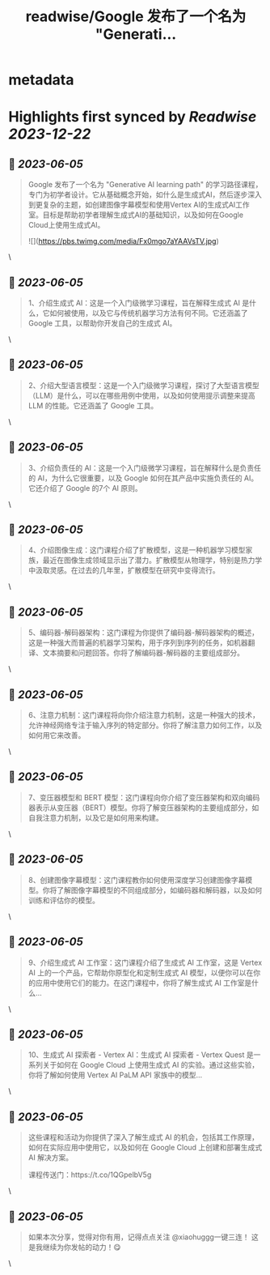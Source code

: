:PROPERTIES:
:title: readwise/Google 发布了一个名为 "Generati...
:END:


* metadata
:PROPERTIES:
:author: [[xiaohuggg on Twitter]]
:full-title: "Google 发布了一个名为 "Generati..."
:category: [[tweets]]
:url: https://twitter.com/xiaohuggg/status/1665530129605439488
:image-url: https://pbs.twimg.com/profile_images/1651448138182578177/H9kcfTCy.jpg
:END:

* Highlights first synced by [[Readwise]] [[2023-12-22]]
** 📌 [[2023-06-05]]
#+BEGIN_QUOTE
Google 发布了一个名为 "Generative AI learning path" 的学习路径课程，专门为初学者设计。它从基础概念开始，如什么是生成式AI，然后逐步深入到更复杂的主题，如创建图像字幕模型和使用Vertex AI的生成式AI工作室。目标是帮助初学者理解生成式AI的基础知识，以及如何在Google Cloud上使用生成式AI。 

![](https://pbs.twimg.com/media/Fx0mgo7aYAAVsTV.jpg) 
#+END_QUOTE\
** 📌 [[2023-06-05]]
#+BEGIN_QUOTE
1、介绍生成式 AI：这是一个入门级微学习课程，旨在解释生成式 AI 是什么，它如何被使用，以及它与传统机器学习方法有何不同。它还涵盖了 Google 工具，以帮助你开发自己的生成式 AI。 
#+END_QUOTE\
** 📌 [[2023-06-05]]
#+BEGIN_QUOTE
2、介绍大型语言模型：这是一个入门级微学习课程，探讨了大型语言模型（LLM）是什么，可以在哪些用例中使用，以及如何使用提示调整来提高 LLM 的性能。它还涵盖了 Google 工具。 
#+END_QUOTE\
** 📌 [[2023-06-05]]
#+BEGIN_QUOTE
3、介绍负责任的 AI：这是一个入门级微学习课程，旨在解释什么是负责任的 AI，为什么它很重要，以及 Google 如何在其产品中实施负责任的 AI。它还介绍了 Google 的7个 AI 原则。 
#+END_QUOTE\
** 📌 [[2023-06-05]]
#+BEGIN_QUOTE
4、介绍图像生成：这门课程介绍了扩散模型，这是一种机器学习模型家族，最近在图像生成领域显示出了潜力。扩散模型从物理学，特别是热力学中汲取灵感。在过去的几年里，扩散模型在研究中变得流行。 
#+END_QUOTE\
** 📌 [[2023-06-05]]
#+BEGIN_QUOTE
5、编码器-解码器架构：这门课程为你提供了编码器-解码器架构的概述，这是一种强大而普遍的机器学习架构，用于序列到序列的任务，如机器翻译、文本摘要和问题回答。你将了解编码器-解码器的主要组成部分。 
#+END_QUOTE\
** 📌 [[2023-06-05]]
#+BEGIN_QUOTE
6、注意力机制：这门课程将向你介绍注意力机制，这是一种强大的技术，允许神经网络专注于输入序列的特定部分。你将了解注意力如何工作，以及如何用它来改善。 
#+END_QUOTE\
** 📌 [[2023-06-05]]
#+BEGIN_QUOTE
7、变压器模型和 BERT 模型：这门课程向你介绍了变压器架构和双向编码器表示从变压器（BERT）模型。你将了解变压器架构的主要组成部分，如自我注意力机制，以及它是如何用来构建。 
#+END_QUOTE\
** 📌 [[2023-06-05]]
#+BEGIN_QUOTE
8、创建图像字幕模型：这门课程教你如何使用深度学习创建图像字幕模型。你将了解图像字幕模型的不同组成部分，如编码器和解码器，以及如何训练和评估你的模型。 
#+END_QUOTE\
** 📌 [[2023-06-05]]
#+BEGIN_QUOTE
9、介绍生成式 AI 工作室：这门课程介绍了生成式 AI 工作室，这是 Vertex AI 上的一个产品，它帮助你原型化和定制生成式 AI 模型，以便你可以在你的应用中使用它们的能力。在这门课程中，你将了解生成式 AI 工作室是什么... 
#+END_QUOTE\
** 📌 [[2023-06-05]]
#+BEGIN_QUOTE
10、生成式 AI 探索者 - Vertex AI：生成式 AI 探索者 - Vertex Quest 是一系列关于如何在 Google Cloud 上使用生成式 AI 的实验。通过这些实验，你将了解如何使用 Vertex AI PaLM API 家族中的模型... 
#+END_QUOTE\
** 📌 [[2023-06-05]]
#+BEGIN_QUOTE
这些课程和活动为你提供了深入了解生成式 AI 的机会，包括其工作原理，如何在实际应用中使用它，以及如何在 Google Cloud 上创建和部署生成式 AI 解决方案。

课程传送门：https://t.co/1QGpelbV5g 
#+END_QUOTE\
** 📌 [[2023-06-05]]
#+BEGIN_QUOTE
如果本次分享，觉得对你有用，记得点点关注
@xiaohuggg一键三连！ 这是我继续为你发帖的动力！😋 
#+END_QUOTE\